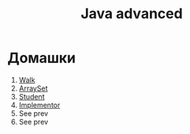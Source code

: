 #+TITLE: Java advanced


* Домашки
1. [[file:hws/java-solutions/info/kgeorgiy/ja/yaroshevskij/walk/][Walk]]
2. [[file:hws/java-solutions/info/kgeorgiy/ja/yaroshevskij/arrayset/][ArraySet]]
3. [[file:hws/java-solutions/info/kgeorgiy/ja/yaroshevskij/student/][Student]]
4. [[file:hws/java-solutions/info/kgeorgiy/ja/yaroshevskij/implementor/][Implementor]]
5. See prev
6. See prev
